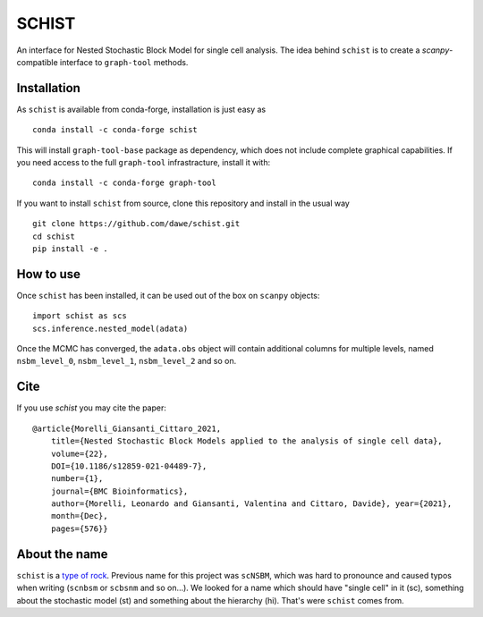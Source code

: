 ======
SCHIST
======
.. highlight:: python

An interface for Nested Stochastic Block Model for single cell analysis. The idea behind ``schist`` is to create a `scanpy`-compatible interface to ``graph-tool`` methods.

------------
Installation
------------

As ``schist`` is available from conda-forge, installation is just easy as
::

    conda install -c conda-forge schist


This will install ``graph-tool-base`` package as dependency, which does not include complete graphical capabilities. If you need access to the full ``graph-tool`` infrastracture, install it with::


    conda install -c conda-forge graph-tool


If you want to install ``schist`` from source, clone this repository and install in the usual way

::

    git clone https://github.com/dawe/schist.git
    cd schist
    pip install -e .

----------
How to use
----------

Once ``schist`` has been installed, it can be used out of the box on ``scanpy`` objects::

    import schist as scs
    scs.inference.nested_model(adata)


Once the MCMC has converged, the ``adata.obs`` object will contain additional columns for multiple levels, named ``nsbm_level_0``, ``nsbm_level_1``, ``nsbm_level_2`` and so on. 

----
Cite
----

If you use `schist` you may cite the paper::


    @article{Morelli_Giansanti_Cittaro_2021, 
	title={Nested Stochastic Block Models applied to the analysis of single cell data},
	volume={22},
	DOI={10.1186/s12859-021-04489-7},
	number={1}, 
	journal={BMC Bioinformatics}, 
	author={Morelli, Leonardo and Giansanti, Valentina and Cittaro, Davide}, year={2021},
	month={Dec},
	pages={576}}


----
About the name
----

``schist`` is a `type of rock <https://en.wikipedia.org/wiki/Schist>`_. Previous name for this project was ``scNSBM``, which was hard to pronounce and caused typos when writing (``scnbsm`` or ``scbsnm`` and so on…). We looked for a name which should have "single cell" in it (sc), something about the stochastic model (st) and something about the hierarchy (hi). That's were ``schist`` comes from. 
